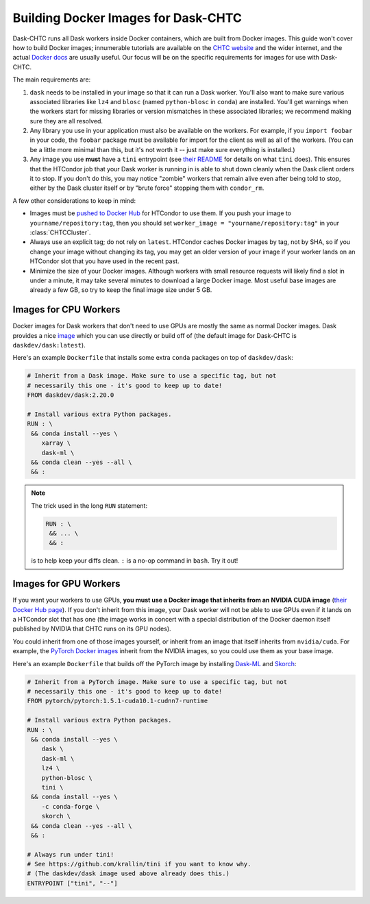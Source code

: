 .. _docker:

.. py:currentmodule:: dask_chtc

Building Docker Images for Dask-CHTC
====================================

Dask-CHTC runs all Dask workers inside Docker containers, which are built from
Docker images.
This guide won't cover how to build Docker images; innumerable tutorials are
available on the
`CHTC website <http://chtc.cs.wisc.edu/guides.shtml>`_
and the wider internet,
and the actual
`Docker docs <https://docs.docker.com/engine/reference/builder/>`_
are usually useful.
Our focus will be on the specific requirements for images for use with Dask-CHTC.

The main requirements are:

#. ``dask`` needs to be installed in your image so that it can run a Dask worker.
   You'll also want to make sure various associated libraries
   like ``lz4`` and ``blosc`` (named ``python-blosc`` in ``conda``) are
   installed.
   You'll get warnings when the workers start for missing libraries
   or version mismatches in these associated libraries;
   we recommend making sure they are all resolved.

#. Any library you use in your application must also be available on the workers.
   For example, if you ``import foobar`` in your code, the ``foobar`` package
   must be available for import for the client as well as all of the workers.
   (You can be a little more minimal than this, but it's not worth it
   -- just make sure everything is installed.)

#. Any image you use **must** have a ``tini`` entrypoint (see
   `their README <https://github.com/krallin/tini#tini---a-tiny-but-valid-init-for-containers>`_
   for details on what ``tini`` does).
   This ensures that the HTCondor job that your Dask worker is running in
   is able to shut down cleanly when the Dask client orders it to stop.
   If you don't do this, you may notice "zombie" workers that remain alive
   even after being told to stop, either by the Dask cluster itself or by
   "brute force" stopping them with ``condor_rm``.

A few other considerations to keep in mind:

* Images must be
  `pushed to Docker Hub <https://docs.docker.com/engine/reference/commandline/push/>`_
  for HTCondor to use them.
  If you push your image to ``yourname/repository:tag``, then you should set
  ``worker_image = "yourname/repository:tag"`` in your :class:`CHTCCluster`.
* Always use an explicit tag; do not rely on ``latest``.
  HTCondor caches Docker images by tag, not by SHA, so if you change your image
  without changing its tag, you may get an older version of your image if your
  worker lands on an HTCondor slot that you have used in the recent past.
* Minimize the size of your Docker images.
  Although workers with small resource requests will likely find a slot in
  under a minute, it may take several minutes to download a large Docker image.
  Most useful base images are already a few GB, so try to keep the final image
  size under 5 GB.

Images for CPU Workers
----------------------

Docker images for Dask workers that don't need to use GPUs are mostly the same
as normal Docker images. Dask provides a nice
`image <https://hub.docker.com/r/daskdev/dask>`_ which you can use directly
or build off of (the default image for Dask-CHTC is ``daskdev/dask:latest``).

Here's an example ``Dockerfile`` that installs some extra ``conda`` packages on
top of ``daskdev/dask``:

.. code-block:: dockerfile

    # Inherit from a Dask image. Make sure to use a specific tag, but not
    # necessarily this one - it's good to keep up to date!
    FROM daskdev/dask:2.20.0

    # Install various extra Python packages.
    RUN : \
     && conda install --yes \
        xarray \
        dask-ml \
     && conda clean --yes --all \
     && :

.. note::

    The trick used in the long ``RUN`` statement:

    .. code-block:: dockerfile

        RUN : \
         && ... \
         && :

    is to help keep your diffs clean.
    ``:`` is a no-op command in ``bash``.
    Try it out!

Images for GPU Workers
----------------------

If you want your workers to use GPUs,
**you must use a Docker image that inherits from an NVIDIA CUDA image**
(`their Docker Hub page <https://hub.docker.com/r/nvidia/cuda/>`_).
If you don't inherit from this image, your Dask worker will not be able to
use GPUs even if it lands on a HTCondor slot that has one
(the image works in concert with a special distribution of the Docker daemon
itself published by NVIDIA that CHTC runs on its GPU nodes).

You could inherit from one of those images yourself, or inherit from an image
that itself inherits from ``nvidia/cuda``.
For example, the
`PyTorch Docker images <https://hub.docker.com/r/pytorch/pytorch/>`_
inherit from the NVIDIA images, so you could use them as your base image.

Here's an example ``Dockerfile`` that builds off the PyTorch image
by installing
`Dask-ML <https://ml.dask.org/>`_
and
`Skorch <https://skorch.readthedocs.io/en/latest/?badge=latest>`_:

.. code-block:: dockerfile

    # Inherit from a PyTorch image. Make sure to use a specific tag, but not
    # necessarily this one - it's good to keep up to date!
    FROM pytorch/pytorch:1.5.1-cuda10.1-cudnn7-runtime

    # Install various extra Python packages.
    RUN : \
     && conda install --yes \
        dask \
        dask-ml \
        lz4 \
        python-blosc \
        tini \
     && conda install --yes \
        -c conda-forge \
        skorch \
     && conda clean --yes --all \
     && :

    # Always run under tini!
    # See https://github.com/krallin/tini if you want to know why.
    # (The daskdev/dask image used above already does this.)
    ENTRYPOINT ["tini", "--"]
